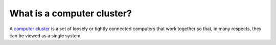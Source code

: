 What is a computer cluster?
===========================

A `computer cluster <https://en.wikipedia.org/wiki/Computer_cluster>`_ is a set
of loosely or tightly connected computers that work together so that, in many
respects, they can be viewed as a single system.
